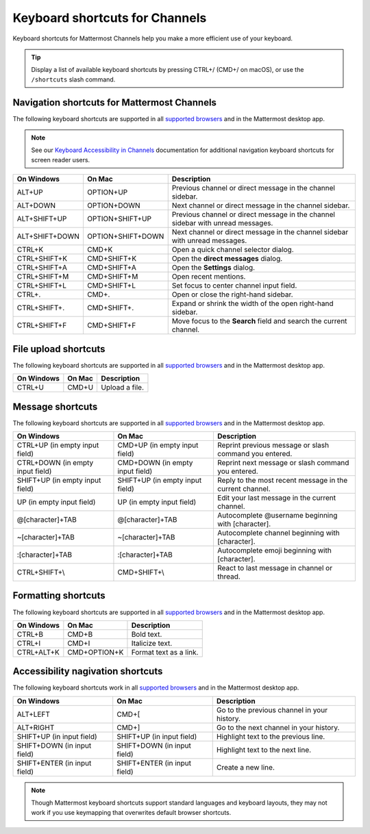 Keyboard shortcuts for Channels
===============================

Keyboard shortcuts for Mattermost Channels help you make a more efficient use of your keyboard.

.. tip::

  Display a list of available keyboard shortcuts by pressing CTRL+/ (CMD+/ on macOS), or use the ``/shortcuts`` slash command.

Navigation shortcuts for Mattermost Channels
--------------------------------------------

The following keyboard shortcuts are supported in all `supported browsers <https://docs.mattermost.com/install/software-hardware-requirements.html#software-requirements>`__ and in the Mattermost desktop app.

.. note::
  See our `Keyboard Accessibility in Channels <https://docs.mattermost.com/channels/keyboard-accessibility.html>`__ documentation for additional navigation keyboard shortcuts for screen reader users.

+----------------------------+---------------------------+----------------------------------------------------------------------------------+
| On Windows                 | On Mac                    | Description                                                                      |
+============================+===========================+==================================================================================+
| ALT+UP                     | OPTION+UP                 | Previous channel or direct message in the channel sidebar.                       |
+----------------------------+---------------------------+----------------------------------------------------------------------------------+
| ALT+DOWN                   | OPTION+DOWN               | Next channel or direct message in the channel sidebar.                           |
+----------------------------+---------------------------+----------------------------------------------------------------------------------+
| ALT+SHIFT+UP               | OPTION+SHIFT+UP           | Previous channel or direct message in the channel sidebar with unread messages.  |
+----------------------------+---------------------------+----------------------------------------------------------------------------------+
| ALT+SHIFT+DOWN             | OPTION+SHIFT+DOWN         | Next channel or direct message in the channel sidebar with unread messages.      |
+----------------------------+---------------------------+----------------------------------------------------------------------------------+
| CTRL+K                     | CMD+K                     | Open a quick channel selector dialog.                                            |
+----------------------------+---------------------------+----------------------------------------------------------------------------------+
| CTRL+SHIFT+K               | CMD+SHIFT+K               | Open the **direct messages** dialog.                                             |
+----------------------------+---------------------------+----------------------------------------------------------------------------------+
| CTRL+SHIFT+A               | CMD+SHIFT+A               | Open the **Settings** dialog.                                                    |
+----------------------------+---------------------------+----------------------------------------------------------------------------------+
| CTRL+SHIFT+M               | CMD+SHIFT+M               | Open recent mentions.                                                            |
+----------------------------+---------------------------+----------------------------------------------------------------------------------+
| CTRL+SHIFT+L               | CMD+SHIFT+L               | Set focus to center channel input field.                                         |
+----------------------------+---------------------------+----------------------------------------------------------------------------------+
| CTRL+.                     | CMD+.                     | Open or close the right-hand sidebar.                                            |
+----------------------------+---------------------------+----------------------------------------------------------------------------------+
| CTRL+SHIFT+.               | CMD+SHIFT+.               | Expand or shrink the width of the open right-hand sidebar.                       |
+----------------------------+---------------------------+----------------------------------------------------------------------------------+
| CTRL+SHIFT+F               | CMD+SHIFT+F               | Move focus to the **Search** field and search the current channel.               |
+----------------------------+---------------------------+----------------------------------------------------------------------------------+

File upload shortcuts
---------------------

The following keyboard shortcuts are supported in all `supported browsers <https://docs.mattermost.com/install/software-hardware-requirements.html#software-requirements>`__ and in the Mattermost desktop app.

+------------+--------+-----------------+
| On Windows | On Mac | Description     |
+============+========+=================+
| CTRL+U     | CMD+U  | Upload a file.  |
+------------+--------+-----------------+

Message shortcuts
-----------------

The following keyboard shortcuts are supported in all `supported browsers <https://docs.mattermost.com/install/software-hardware-requirements.html#software-requirements>`__ and in the Mattermost desktop app.

+----------------------------------+---------------------------------+-----------------------------------------------------------+
| On Windows                       | On Mac                          | Description                                               |
+==================================+=================================+===========================================================+
| CTRL+UP (in empty input field)   | CMD+UP (in empty input field)   | Reprint previous message or slash command you entered.    |
+----------------------------------+---------------------------------+-----------------------------------------------------------+
| CTRL+DOWN (in empty input field) | CMD+DOWN (in empty input field) | Reprint next message or slash command you entered.        |
+----------------------------------+---------------------------------+-----------------------------------------------------------+
| SHIFT+UP (in empty input field)  | SHIFT+UP (in empty input field) | Reply to the most recent message in the current channel.  |
+----------------------------------+---------------------------------+-----------------------------------------------------------+
| UP (in empty input field)        | UP (in empty input field)       | Edit your last message in the current channel.            |
+----------------------------------+---------------------------------+-----------------------------------------------------------+
| @[character]+TAB                 | @[character]+TAB                | Autocomplete @username beginning with [character].        |
+----------------------------------+---------------------------------+-----------------------------------------------------------+
| ~[character]+TAB                 | ~[character]+TAB                | Autocomplete channel beginning with [character].          |
+----------------------------------+---------------------------------+-----------------------------------------------------------+
| :[character]+TAB                 | :[character]+TAB                | Autocomplete emoji beginning with [character].            |
+----------------------------------+---------------------------------+-----------------------------------------------------------+
| CTRL+SHIFT+\\                    | CMD+SHIFT+\\                    | React to last message in channel or thread.               |
+----------------------------------+---------------------------------+-----------------------------------------------------------+

Formatting shortcuts
--------------------

The following keyboard shortcuts are supported in all `supported browsers <https://docs.mattermost.com/install/software-hardware-requirements.html#software-requirements>`__ and in the Mattermost desktop app.

+------------+--------------+-------------------------+
| On Windows | On Mac       | Description             |
+============+==============+=========================+
| CTRL+B     | CMD+B        | Bold text.              |
+------------+--------------+-------------------------+
| CTRL+I     | CMD+I        | Italicize text.         |
+------------+--------------+-------------------------+
| CTRL+ALT+K | CMD+OPTION+K | Format text as a link.  |
+------------+--------------+-------------------------+

Accessibility nagivation shortcuts
----------------------------------

The following keyboard shortcuts work in all `supported browsers <https://docs.mattermost.com/install/software-hardware-requirements.html#software-requirements>`__ and in the Mattermost desktop app.

+------------------------------+------------------------------+--------------------------------------------------+
| On Windows                   | On Mac                       | Description                                      |
+==============================+==============================+==================================================+
| ALT+LEFT                     | CMD+[                        | Go to the previous channel in your history.      |
+------------------------------+------------------------------+--------------------------------------------------+
| ALT+RIGHT                    | CMD+]                        | Go to the next channel in your history.          |
+------------------------------+------------------------------+--------------------------------------------------+
| SHIFT+UP (in input field)    | SHIFT+UP (in input field)    | Highlight text to the previous line.             |
+------------------------------+------------------------------+--------------------------------------------------+
| SHIFT+DOWN (in input field)  | SHIFT+DOWN (in input field)  | Highlight text to the next line.                 |
+------------------------------+------------------------------+--------------------------------------------------+
| SHIFT+ENTER (in input field) | SHIFT+ENTER (in input field) | Create a new line.                               |
+------------------------------+------------------------------+--------------------------------------------------+

.. note::

   Though Mattermost keyboard shortcuts support standard languages and keyboard layouts, they may not work if you use keymapping that overwrites default browser shortcuts.
